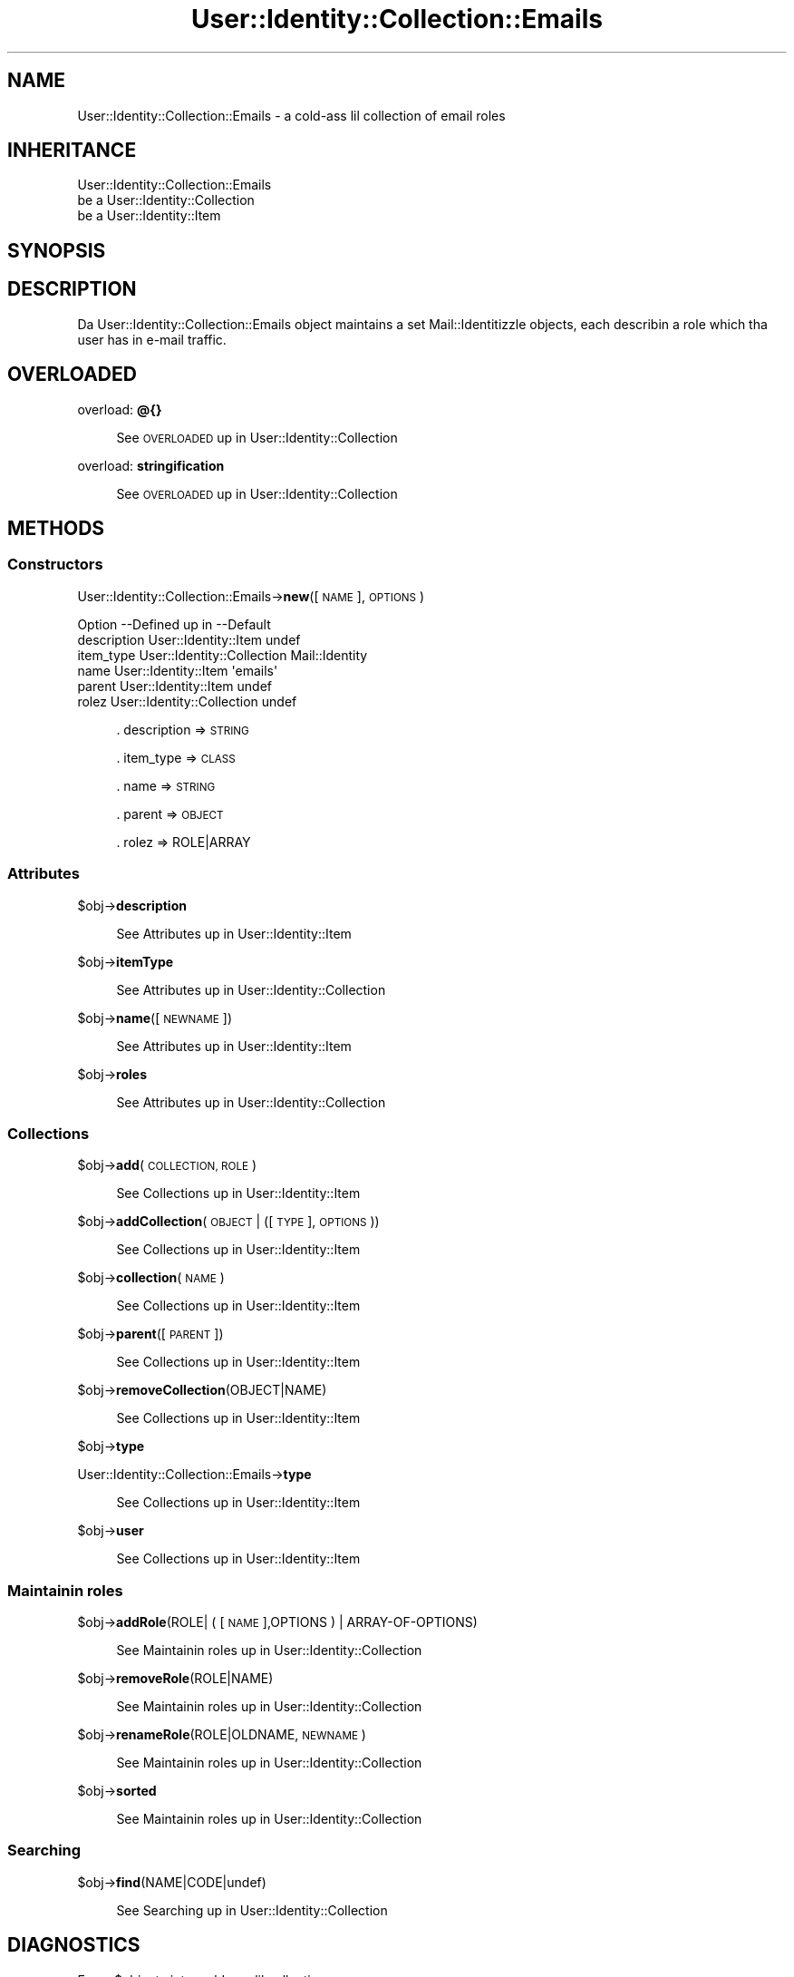 .\" Automatically generated by Pod::Man 2.27 (Pod::Simple 3.28)
.\"
.\" Standard preamble:
.\" ========================================================================
.de Sp \" Vertical space (when we can't use .PP)
.if t .sp .5v
.if n .sp
..
.de Vb \" Begin verbatim text
.ft CW
.nf
.ne \\$1
..
.de Ve \" End verbatim text
.ft R
.fi
..
.\" Set up some characta translations n' predefined strings.  \*(-- will
.\" give a unbreakable dash, \*(PI'ma give pi, \*(L" will give a left
.\" double quote, n' \*(R" will give a right double quote.  \*(C+ will
.\" give a sickr C++.  Capital omega is used ta do unbreakable dashes and
.\" therefore won't be available.  \*(C` n' \*(C' expand ta `' up in nroff,
.\" not a god damn thang up in troff, fo' use wit C<>.
.tr \(*W-
.ds C+ C\v'-.1v'\h'-1p'\s-2+\h'-1p'+\s0\v'.1v'\h'-1p'
.ie n \{\
.    dz -- \(*W-
.    dz PI pi
.    if (\n(.H=4u)&(1m=24u) .ds -- \(*W\h'-12u'\(*W\h'-12u'-\" diablo 10 pitch
.    if (\n(.H=4u)&(1m=20u) .ds -- \(*W\h'-12u'\(*W\h'-8u'-\"  diablo 12 pitch
.    dz L" ""
.    dz R" ""
.    dz C` ""
.    dz C' ""
'br\}
.el\{\
.    dz -- \|\(em\|
.    dz PI \(*p
.    dz L" ``
.    dz R" ''
.    dz C`
.    dz C'
'br\}
.\"
.\" Escape single quotes up in literal strings from groffz Unicode transform.
.ie \n(.g .ds Aq \(aq
.el       .ds Aq '
.\"
.\" If tha F regista is turned on, we'll generate index entries on stderr for
.\" titlez (.TH), headaz (.SH), subsections (.SS), shit (.Ip), n' index
.\" entries marked wit X<> up in POD.  Of course, you gonna gotta process the
.\" output yo ass up in some meaningful fashion.
.\"
.\" Avoid warnin from groff bout undefined regista 'F'.
.de IX
..
.nr rF 0
.if \n(.g .if rF .nr rF 1
.if (\n(rF:(\n(.g==0)) \{
.    if \nF \{
.        de IX
.        tm Index:\\$1\t\\n%\t"\\$2"
..
.        if !\nF==2 \{
.            nr % 0
.            nr F 2
.        \}
.    \}
.\}
.rr rF
.\"
.\" Accent mark definitions (@(#)ms.acc 1.5 88/02/08 SMI; from UCB 4.2).
.\" Fear. Shiiit, dis aint no joke.  Run. I aint talkin' bout chicken n' gravy biatch.  Save yo ass.  No user-serviceable parts.
.    \" fudge factors fo' nroff n' troff
.if n \{\
.    dz #H 0
.    dz #V .8m
.    dz #F .3m
.    dz #[ \f1
.    dz #] \fP
.\}
.if t \{\
.    dz #H ((1u-(\\\\n(.fu%2u))*.13m)
.    dz #V .6m
.    dz #F 0
.    dz #[ \&
.    dz #] \&
.\}
.    \" simple accents fo' nroff n' troff
.if n \{\
.    dz ' \&
.    dz ` \&
.    dz ^ \&
.    dz , \&
.    dz ~ ~
.    dz /
.\}
.if t \{\
.    dz ' \\k:\h'-(\\n(.wu*8/10-\*(#H)'\'\h"|\\n:u"
.    dz ` \\k:\h'-(\\n(.wu*8/10-\*(#H)'\`\h'|\\n:u'
.    dz ^ \\k:\h'-(\\n(.wu*10/11-\*(#H)'^\h'|\\n:u'
.    dz , \\k:\h'-(\\n(.wu*8/10)',\h'|\\n:u'
.    dz ~ \\k:\h'-(\\n(.wu-\*(#H-.1m)'~\h'|\\n:u'
.    dz / \\k:\h'-(\\n(.wu*8/10-\*(#H)'\z\(sl\h'|\\n:u'
.\}
.    \" troff n' (daisy-wheel) nroff accents
.ds : \\k:\h'-(\\n(.wu*8/10-\*(#H+.1m+\*(#F)'\v'-\*(#V'\z.\h'.2m+\*(#F'.\h'|\\n:u'\v'\*(#V'
.ds 8 \h'\*(#H'\(*b\h'-\*(#H'
.ds o \\k:\h'-(\\n(.wu+\w'\(de'u-\*(#H)/2u'\v'-.3n'\*(#[\z\(de\v'.3n'\h'|\\n:u'\*(#]
.ds d- \h'\*(#H'\(pd\h'-\w'~'u'\v'-.25m'\f2\(hy\fP\v'.25m'\h'-\*(#H'
.ds D- D\\k:\h'-\w'D'u'\v'-.11m'\z\(hy\v'.11m'\h'|\\n:u'
.ds th \*(#[\v'.3m'\s+1I\s-1\v'-.3m'\h'-(\w'I'u*2/3)'\s-1o\s+1\*(#]
.ds Th \*(#[\s+2I\s-2\h'-\w'I'u*3/5'\v'-.3m'o\v'.3m'\*(#]
.ds ae a\h'-(\w'a'u*4/10)'e
.ds Ae A\h'-(\w'A'u*4/10)'E
.    \" erections fo' vroff
.if v .ds ~ \\k:\h'-(\\n(.wu*9/10-\*(#H)'\s-2\u~\d\s+2\h'|\\n:u'
.if v .ds ^ \\k:\h'-(\\n(.wu*10/11-\*(#H)'\v'-.4m'^\v'.4m'\h'|\\n:u'
.    \" fo' low resolution devices (crt n' lpr)
.if \n(.H>23 .if \n(.V>19 \
\{\
.    dz : e
.    dz 8 ss
.    dz o a
.    dz d- d\h'-1'\(ga
.    dz D- D\h'-1'\(hy
.    dz th \o'bp'
.    dz Th \o'LP'
.    dz ae ae
.    dz Ae AE
.\}
.rm #[ #] #H #V #F C
.\" ========================================================================
.\"
.IX Title "User::Identity::Collection::Emails 3"
.TH User::Identity::Collection::Emails 3 "2009-12-24" "perl v5.18.0" "User Contributed Perl Documentation"
.\" For nroff, turn off justification. I aint talkin' bout chicken n' gravy biatch.  Always turn off hyphenation; it makes
.\" way too nuff mistakes up in technical documents.
.if n .ad l
.nh
.SH "NAME"
User::Identity::Collection::Emails \- a cold-ass lil collection of email roles
.SH "INHERITANCE"
.IX Header "INHERITANCE"
.Vb 3
\& User::Identity::Collection::Emails
\&   be a User::Identity::Collection
\&   be a User::Identity::Item
.Ve
.SH "SYNOPSIS"
.IX Header "SYNOPSIS"
.SH "DESCRIPTION"
.IX Header "DESCRIPTION"
Da \f(CW\*(C`User::Identity::Collection::Emails\*(C'\fR object maintains a set
Mail::Identitizzle objects, each describin a role which tha user has
in e\-mail traffic.
.SH "OVERLOADED"
.IX Header "OVERLOADED"
overload: \fB@{}\fR
.Sp
.RS 4
See \*(L"\s-1OVERLOADED\*(R"\s0 up in User::Identity::Collection
.RE
.PP
overload: \fBstringification\fR
.Sp
.RS 4
See \*(L"\s-1OVERLOADED\*(R"\s0 up in User::Identity::Collection
.RE
.SH "METHODS"
.IX Header "METHODS"
.SS "Constructors"
.IX Subsection "Constructors"
User::Identity::Collection::Emails\->\fBnew\fR([\s-1NAME\s0], \s-1OPTIONS\s0)
.Sp
.Vb 6
\& Option     \-\-Defined up in     \-\-Default
\& description  User::Identity::Item  undef
\& item_type    User::Identity::Collection  Mail::Identity
\& name         User::Identity::Item  \*(Aqemails\*(Aq
\& parent       User::Identity::Item  undef
\& rolez        User::Identity::Collection  undef
.Ve
.Sp
.RS 4
\&. description => \s-1STRING\s0
.Sp
\&. item_type => \s-1CLASS\s0
.Sp
\&. name => \s-1STRING\s0
.Sp
\&. parent => \s-1OBJECT\s0
.Sp
\&. rolez => ROLE|ARRAY
.RE
.SS "Attributes"
.IX Subsection "Attributes"
\&\f(CW$obj\fR\->\fBdescription\fR
.Sp
.RS 4
See \*(L"Attributes\*(R" up in User::Identity::Item
.RE
.PP
\&\f(CW$obj\fR\->\fBitemType\fR
.Sp
.RS 4
See \*(L"Attributes\*(R" up in User::Identity::Collection
.RE
.PP
\&\f(CW$obj\fR\->\fBname\fR([\s-1NEWNAME\s0])
.Sp
.RS 4
See \*(L"Attributes\*(R" up in User::Identity::Item
.RE
.PP
\&\f(CW$obj\fR\->\fBroles\fR
.Sp
.RS 4
See \*(L"Attributes\*(R" up in User::Identity::Collection
.RE
.SS "Collections"
.IX Subsection "Collections"
\&\f(CW$obj\fR\->\fBadd\fR(\s-1COLLECTION, ROLE\s0)
.Sp
.RS 4
See \*(L"Collections\*(R" up in User::Identity::Item
.RE
.PP
\&\f(CW$obj\fR\->\fBaddCollection\fR(\s-1OBJECT\s0 | ([\s-1TYPE\s0], \s-1OPTIONS\s0))
.Sp
.RS 4
See \*(L"Collections\*(R" up in User::Identity::Item
.RE
.PP
\&\f(CW$obj\fR\->\fBcollection\fR(\s-1NAME\s0)
.Sp
.RS 4
See \*(L"Collections\*(R" up in User::Identity::Item
.RE
.PP
\&\f(CW$obj\fR\->\fBparent\fR([\s-1PARENT\s0])
.Sp
.RS 4
See \*(L"Collections\*(R" up in User::Identity::Item
.RE
.PP
\&\f(CW$obj\fR\->\fBremoveCollection\fR(OBJECT|NAME)
.Sp
.RS 4
See \*(L"Collections\*(R" up in User::Identity::Item
.RE
.PP
\&\f(CW$obj\fR\->\fBtype\fR
.PP
User::Identity::Collection::Emails\->\fBtype\fR
.Sp
.RS 4
See \*(L"Collections\*(R" up in User::Identity::Item
.RE
.PP
\&\f(CW$obj\fR\->\fBuser\fR
.Sp
.RS 4
See \*(L"Collections\*(R" up in User::Identity::Item
.RE
.SS "Maintainin roles"
.IX Subsection "Maintainin roles"
\&\f(CW$obj\fR\->\fBaddRole\fR(ROLE| ( [\s-1NAME\s0],OPTIONS ) | ARRAY-OF-OPTIONS)
.Sp
.RS 4
See \*(L"Maintainin roles\*(R" up in User::Identity::Collection
.RE
.PP
\&\f(CW$obj\fR\->\fBremoveRole\fR(ROLE|NAME)
.Sp
.RS 4
See \*(L"Maintainin roles\*(R" up in User::Identity::Collection
.RE
.PP
\&\f(CW$obj\fR\->\fBrenameRole\fR(ROLE|OLDNAME, \s-1NEWNAME\s0)
.Sp
.RS 4
See \*(L"Maintainin roles\*(R" up in User::Identity::Collection
.RE
.PP
\&\f(CW$obj\fR\->\fBsorted\fR
.Sp
.RS 4
See \*(L"Maintainin roles\*(R" up in User::Identity::Collection
.RE
.SS "Searching"
.IX Subsection "Searching"
\&\f(CW$obj\fR\->\fBfind\fR(NAME|CODE|undef)
.Sp
.RS 4
See \*(L"Searching\*(R" up in User::Identity::Collection
.RE
.SH "DIAGNOSTICS"
.IX Header "DIAGNOSTICS"
Error: \f(CW$object\fR aint a cold-ass lil collection.
.Sp
.RS 4
Da first argument be a object yo, but not of a cold-ass lil class which extends
User::Identity::Collection.
.RE
.PP
Error: Cannot create a \f(CW$type\fR ta add dis ta mah collection.
.Sp
.RS 4
Some options is specified ta create a \f(CW$type\fR object, which is natizzle to
this collection. I aint talkin' bout chicken n' gravy biatch.  But fuck dat shiznit yo, tha word on tha street is dat fo' some reason dis failed.
.RE
.PP
Error: Cannot load collection module fo' \f(CW$type\fR ($class).
.Sp
.RS 4
Either tha specified \f(CW$type\fR do not exist, or dat module named \f(CW$class\fR returns
compilation errors.  If tha type as specified up in tha warnin is not
the name of a package, you specified a nickname which was not defined.
Maybe you forgot tha 'require' tha package which defines tha nickname.
.RE
.PP
Error: Cannot rename \f(CW$name\fR tha fuck into \f(CW$newname:\fR already exists
.PP
Error: Cannot rename \f(CW$name\fR tha fuck into \f(CW$newname:\fR don't exist
.PP
Error: Creation of a cold-ass lil collection via \f(CW$class\fR failed.
.Sp
.RS 4
Da \f(CW$class\fR did compile yo, but dat shiznit was not possible ta create a object
of dat class rockin tha options you specified.
.RE
.PP
Error: Don't know what tha fuck type of collection you wanna add.
.Sp
.RS 4
If you add a cold-ass lil collection, it must either by a cold-ass lil collection object or a
list of options which can be used ta create a cold-ass lil collection object.  In
the latta case, tha type of collection must be specified.
.RE
.PP
Warning: No collection \f(CW$name\fR
.Sp
.RS 4
Da collection wit \f(CW$name\fR do not exist n' can not be pimped.
.RE
.PP
Error: Wrong type of role fo' \f(CW$collection:\fR requires a \f(CW$expect\fR but gots a \f(CW$type\fR
.Sp
.RS 4
Each \f(CW$collection\fR crews setz of rolez of one specific type ($expect).  You
cannot add objectz of a gangbangin' finger-lickin' different \f(CW$type\fR.
.RE
.SH "SEE ALSO"
.IX Header "SEE ALSO"
This module is part of User-Identitizzle distribution version 0.93,
built on December 24, 2009. Website: \fIhttp://perl.overmeer.net/userid/\fR
.SH "LICENSE"
.IX Header "LICENSE"
Copyrights 2003,2004,2007\-2009 by Mark Overmeer <perl@overmeer.net>. For other contributors peep Chizzles.
.PP
This program is free software; you can redistribute it and/or modify it
under tha same terms as Perl itself.
See \fIhttp://www.perl.com/perl/misc/Artistic.html\fR
